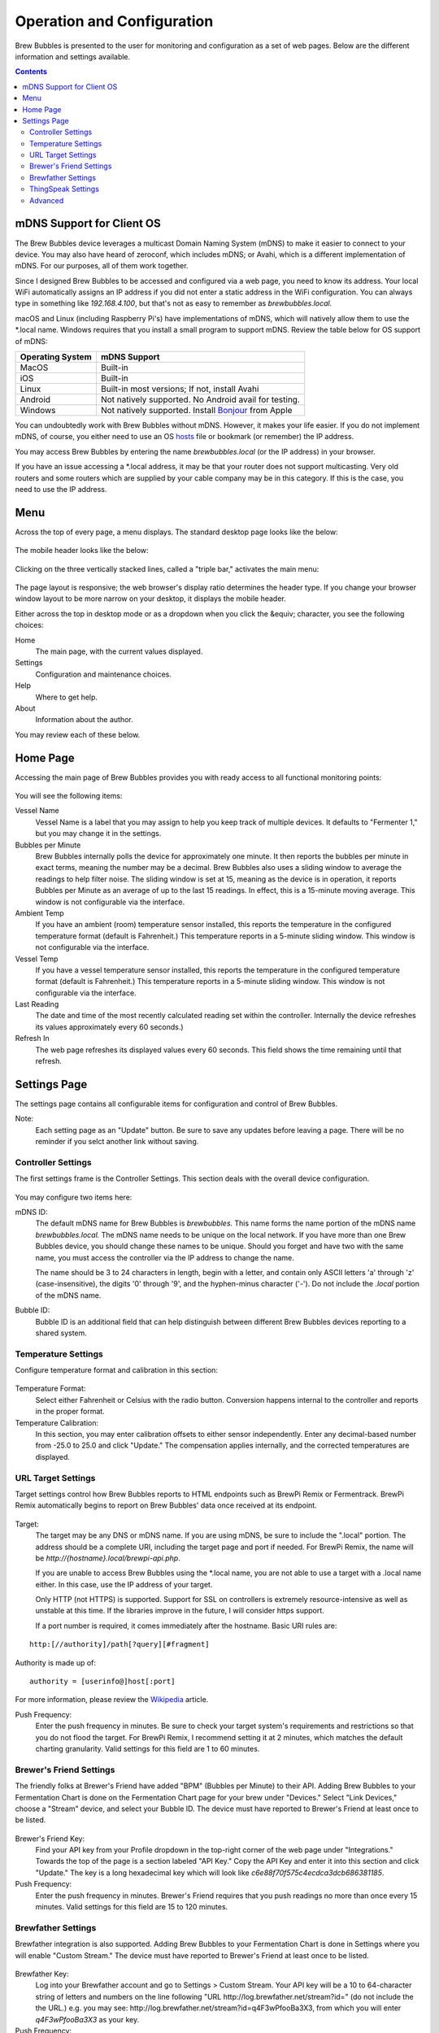 Operation and Configuration
===========================

Brew Bubbles is presented to the user for monitoring and configuration as a set of web pages.  Below are the different information and settings available.

.. contents::
    :depth: 3

mDNS Support for Client OS
--------------------------

The Brew Bubbles device leverages a multicast Domain Naming System (mDNS) to make it easier to connect to your device.  You may also have heard of zeroconf, which includes mDNS; or Avahi, which is a different implementation of mDNS.  For our purposes, all of them work together.

Since I designed Brew Bubbles to be accessed and configured via a web page, you need to know its address.  Your local WiFi automatically assigns an IP address if you did not enter a static address in the WiFi configuration.  You can always type in something like `192.168.4.100`, but that's not as easy to remember as `brewbubbles.local.`

macOS and Linux (including Raspberry Pi's) have implementations of mDNS, which will natively allow them to use the \*.local name.  Windows requires that you install a small program to support mDNS.  Review the table below for OS support of mDNS:

================  ============================================================
Operating System  mDNS Support
================  ============================================================
MacOS             Built-in
iOS               Built-in
Linux             Built-in most versions; If not, install Avahi
Android           Not natively supported.  No Android avail for testing.
Windows           Not natively supported.  Install Bonjour_ from Apple
================  ============================================================

You can undoubtedly work with Brew Bubbles without mDNS. However, it makes your life easier.  If you do not implement mDNS, of course, you either need to use an OS hosts_ file or bookmark (or remember) the IP address.

You may access Brew Bubbles by entering the name `brewbubbles.local` (or the IP address) in your browser.

If you have an issue accessing a \*.local address, it may be that your router does not support multicasting. Very old routers and some routers which are supplied by your cable company may be in this category.  If this is the case, you need to use the IP address.

Menu
----

Across the top of every page, a menu displays.  The standard desktop page looks like the below:

.. figure:: desktop_header.jpg
   :scale: 100 %
   :align: center
   :alt: Desktop menu view

The mobile header looks like the below:

.. figure:: mobile_header.jpg
   :scale: 100 %
   :align: center
   :alt: Mobile menu view

Clicking on the three vertically stacked lines, called a "triple bar," activates the main menu:

.. figure:: 2_mobile_menu.jpg
   :scale: 45 %
   :align: center
   :alt: Mobile menu

The page layout is responsive; the web browser's display ratio determines the header type.  If you change your browser window layout to be more narrow on your desktop, it displays the mobile header.

Either across the top in desktop mode or as a dropdown when you click the &equiv; character, you see the following choices:

Home
    The main page, with the current values displayed.

Settings
    Configuration and maintenance choices.

Help
   Where to get help.

About
    Information about the author.

You may review each of these below.

Home Page
---------

Accessing the main page of Brew Bubbles provides you with ready access to all functional monitoring points:

.. figure:: 1_main_page.jpg
   :scale: 45 %
   :align: center
   :alt: Brew Bubbles main page

You will see the following items:

Vessel Name
    Vessel Name is a label that you may assign to help you keep track of multiple devices.  It defaults to "Fermenter 1," but you may change it in the settings.

Bubbles per Minute
    Brew Bubbles internally polls the device for approximately one minute.  It then reports the bubbles per minute in exact terms, meaning the number may be a decimal.  Brew Bubbles also uses a sliding window to average the readings to help filter noise.  The sliding window is set at 15, meaning as the device is in operation, it reports Bubbles per Minute as an average of up to the last 15 readings.  In effect, this is a 15-minute moving average.  This window is not configurable via the interface.

Ambient Temp
    If you have an ambient (room) temperature sensor installed, this reports the temperature in the configured temperature format (default is Fahrenheit.)  This temperature reports in a 5-minute sliding window.  This window is not configurable via the interface.

Vessel Temp
    If you have a vessel temperature sensor installed, this reports the temperature in the configured temperature format (default is Fahrenheit.)  This temperature reports in a 5-minute sliding window.  This window is not configurable via the interface.

Last Reading
    The date and time of the most recently calculated reading set within the controller.  Internally the device refreshes its values approximately every 60 seconds.)

Refresh In
    The web page refreshes its displayed values every 60 seconds.  This field shows the time remaining until that refresh.

.. _Bonjour: https://support.apple.com/downloads/bonjour_for_windows
.. _hosts: https://en.wikipedia.org/wiki/Hosts_(file)

Settings Page
-------------

The settings page contains all configurable items for configuration and control of Brew Bubbles.

Note:
    Each setting page as an "Update" button.  Be sure to save any updates before leaving a page.  There will be no reminder if you selct another link without saving.

Controller Settings
```````````````````

The first settings frame is the Controller Settings.  This section deals with the overall device configuration.

.. figure:: 3_controller_settings.jpg
   :scale: 45 %
   :align: center
   :alt: Controller Settings

You may configure two items here:

mDNS ID:
    The default mDNS name for Brew Bubbles is `brewbubbles.`  This name forms the name portion of the mDNS name `brewbubbles.local.`  The mDNS name needs to be unique on the local network.  If you have more than one Brew Bubbles device, you should change these names to be unique.  Should you forget and have two with the same name, you must access the controller via the IP address to change the name.

    The name should be 3 to 24 characters in length, begin with a letter, and contain only ASCII letters 'a' through 'z' (case-insensitive), the digits '0' through '9', and the hyphen-minus character ('-').  Do not include the `.local` portion of the mDNS name.

Bubble ID:
    Bubble ID is an additional field that can help distinguish between different Brew Bubbles devices reporting to a shared system.

Temperature Settings
````````````````````

Configure temperature format and calibration in this section:

.. figure:: 4_temp_settings.jpg
   :scale: 45 %
   :align: center
   :alt: Temperature Settings

Temperature Format:
    Select either Fahrenheit or Celsius with the radio button.  Conversion happens internal to the controller and reports in the proper format.

Temperature Calibration:
    In this section, you may enter calibration offsets to either sensor independently.  Enter any decimal-based number from -25.0 to 25.0 and click "Update."  The compensation applies internally, and the corrected temperatures are displayed.

URL Target Settings
````````````````````
Target settings control how Brew Bubbles reports to HTML endpoints such as BrewPi Remix or Fermentrack.  BrewPi Remix automatically begins to report on Brew Bubbles' data once received at its endpoint.

.. figure:: 5_target_settings.jpg
   :scale: 45 %
   :align: center
   :alt: Target Settings

Target:
    The target may be any DNS or mDNS name.  If you are using mDNS, be sure to include the ".local" portion.  The address should be a complete URI, including the target page and port if needed.  For BrewPi Remix, the name will be `\http://{hostname}.local/brewpi-api.php`. 

    If you are unable to access Brew Bubbles using the \*.local name, you are not able to use a target with a .local name either.  In this case, use the IP address of your target.
    
    Only HTTP (not HTTPS) is supported.  Support for SSL on controllers is extremely resource-intensive as well as unstable at this time.  If the libraries improve in the future, I will consider https support.
    
    If a port number is required, it comes immediately after the hostname.  Basic URI rules are:

::

    http:[//authority]/path[?query][#fragment]

Authority is made up of:

::

    authority = [userinfo@]host[:port]

For more information, please review the Wikipedia_ article.

.. _Wikipedia: https://en.wikipedia.org/wiki/Uniform_Resource_Identifier

Push Frequency:
    Enter the push frequency in minutes.  Be sure to check your target system's requirements and restrictions so that you do not flood the target.  For BrewPi Remix, I recommend setting it at 2 minutes, which matches the default charting granularity.  Valid settings for this field are 1 to 60 minutes.

Brewer's Friend Settings
````````````````````````

The friendly folks at Brewer's Friend have added "BPM" (Bubbles per Minute) to their API.  Adding Brew Bubbles to your Fermentation Chart is done on the Fermentation Chart page for your brew under "Devices."  Select "Link Devices," choose a "Stream" device, and select your Bubble ID.  The device must have reported to Brewer's Friend at least once to be listed.

.. figure:: 6_bf_settings.jpg
   :scale: 45 %
   :align: center
   :alt: Brewer's Friend Settings

Brewer's Friend Key:
    Find your API key from your Profile dropdown in the top-right corner of the web page under "Integrations."  Towards the top of the page is a section labeled  "API Key."  Copy the API Key and enter it into this section and click "Update."  The key is a long hexadecimal key which will look like `c6e88f70f575c4ecdca3dcb686381185`.

Push Frequency:
    Enter the push frequency in minutes.  Brewer's Friend requires that you push readings no more than once every 15 minutes.  Valid settings for this field are 15 to 120 minutes.

Brewfather Settings
````````````````````

Brewfather integration is also supported.  Adding Brew Bubbles to your Fermentation Chart is done in Settings where you will enable "Custom Stream."  The device must have reported to Brewer's Friend at least once to be listed.

.. figure:: 7_brf_settings.jpg
   :scale: 110 %
   :align: center
   :alt: Brewfather Settings

Brewfather Key:
    Log into your Brewfather account and go to Settings > Custom Stream. Your API key will be a 10 to 64-character string of letters and numbers on the line following "URL \http://log.brewfather.net/stream?id=" (do not include the the URL.) e.g. you may see: \http://log.brewfather.net/stream?id=q4F3wPfooBa3X3, from which you will enter `q4F3wPfooBa3X3` as your key.

Push Frequency:
    Enter the push frequency in minutes.  Brewfather requires that you push readings no more than once every 15 minutes.  Valid settings for this field are 15 to 120 minutes.

ThingSpeak Settings
````````````````````

ThingSpeak allows posting custom data streams in order to collect and report upon it.  To enable this functionality, you must create a channel with the following:

- **Name (optional):** Any you prefer, such as "Brew Bubbles | Fermenter 1"
- **Description (optional):** How you would like to present this, such as "Brew Bubbles data channel for Fermenter 1."
- **Field 1:** "BPM" and check enabled
- **Field 2:** "Ambient °F" (or "Ambient °C") and check the box to enable
- **Field 3:** "Vessel °F" (or "Vessel °C") and check the box to enable
- **Link to External Site (optional):** \https://www.brewbubbles.com
- **Link to GitHub (optional):** \https://github.com/lbussy/brew-bubbles/

After you create your channel, you may optionally go into "Sharing" and allow people to view your channel.  The public URL may be discovered by selecting the "Public View" tab.

.. figure:: 8_ts_settings.jpg
   :scale: 110 %
   :align: center
   :alt: ThingSpeak Settings

Channel ID:
    Go to 'My Channels.' Select the 'API Keys' tab for your channel. The channel ID and write API key will be displayed.  The Channel ID is a number towards the top in bolded characters.

Channel Write Key:
    Go to 'My Channels.' Select the 'API Keys' tab for your channel. The channel ID and write API key will be displayed.  You must use the "Write" key, the "Read" key will not allow posting data.  If you ever wish to generate a new write API key, you must re-enter it into Brew Bubbles or else posting will fail.

Push Frequency:
    Enter the push frequency in minutes. Users of a free account are limited to sending no more than 3 million messages each year to the ThingSpeak service.  This works out to approximately 5 posts per minute.  Users of the free license will also be limited to 4 channels. Since Brew Bubbles only allows you to send once per minute, and ThingSpeak limits you to four free channels, you are unlikely to find a way to exceed your quota.

Advanced
``````````

I will cover Firmware Update and WiFi reset in subsequent sections.
